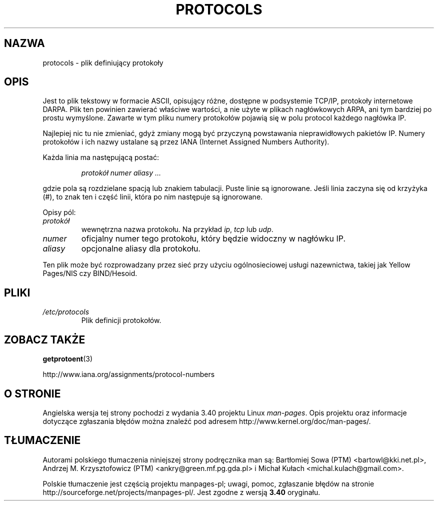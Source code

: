 .\" Copyright (c) 1995 Martin Schulze <joey@infodrom.north.de>
.\"
.\" This is free documentation; you can redistribute it and/or
.\" modify it under the terms of the GNU General Public License as
.\" published by the Free Software Foundation; either version 2 of
.\" the License, or (at your option) any later version.
.\"
.\" The GNU General Public License's references to "object code"
.\" and "executables" are to be interpreted as the output of any
.\" document formatting or typesetting system, including
.\" intermediate and printed output.
.\"
.\" This manual is distributed in the hope that it will be useful,
.\" but WITHOUT ANY WARRANTY; without even the implied warranty of
.\" MERCHANTABILITY or FITNESS FOR A PARTICULAR PURPOSE.  See the
.\" GNU General Public License for more details.
.\"
.\" You should have received a copy of the GNU General Public
.\" License along with this manual; if not, write to the Free
.\" Software Foundation, Inc., 59 Temple Place, Suite 330, Boston, MA 02111,
.\" USA.
.\"
.\" 1995-10-18  Martin Schulze  <joey@infodrom.north.de>
.\"	* first released
.\" 2002-09-22  Seth W. Klein  <sk@sethwklein.net>
.\"     * protocol numbers are now assigned by the IANA
.\"
.\"*******************************************************************
.\"
.\" This file was generated with po4a. Translate the source file.
.\"
.\"*******************************************************************
.\" This file is distributed under the same license as original manpage
.\" Copyright of the original manpage:
.\" Copyright © 1995 Martin Schulze (GPL-2+)
.\" Copyright © of Polish translation:
.\" Bartłomiej Sowa (PTM) <bartowl@kki.net.pl>, 1998.
.\" Andrzej M. Krzysztofowicz (PTM) <ankry@green.mf.pg.gda.pl>, 2002.
.\" Michał Kułach <michal.kulach@gmail.com>, 2012.
.TH PROTOCOLS 5 23\-09\-2008 Linux "Podręcznik programisty Linuksa"
.SH NAZWA
protocols \- plik definiujący protokoły
.SH OPIS
Jest to plik tekstowy w formacie ASCII, opisujący różne, dostępne w
podsystemie TCP/IP, protokoły internetowe DARPA. Plik ten powinien zawierać
właściwe wartości, a nie użyte w plikach nagłówkowych ARPA, ani tym bardziej
po prostu wymyślone.  Zawarte w tym pliku numery protokołów pojawią się w
polu protocol każdego nagłówka IP.

.\" .. by the DDN Network Information Center.
Najlepiej nic tu nie zmieniać, gdyż zmiany mogą być przyczyną powstawania
nieprawidłowych pakietów IP. Numery protokołów i ich nazwy ustalane są przez
IANA (Internet Assigned Numbers Authority).

Każda linia ma następującą postać:

.RS
\fIprotokół numer aliasy ...\fP
.RE

gdzie pola są rozdzielane spacją lub znakiem tabulacji. Puste linie są
ignorowane. Jeśli linia zaczyna się od krzyżyka (#), to znak ten i część
linii, która po nim następuje są ignorowane.

Opisy pól:
.TP 
\fIprotokół\fP
wewnętrzna nazwa protokołu. Na przykład \fIip\fP, \fItcp\fP lub \fIudp\fP.
.TP 
\fInumer\fP
oficjalny numer tego protokołu, który będzie widoczny w nagłówku IP.
.TP 
\fIaliasy\fP
opcjonalne aliasy dla protokołu.
.LP
Ten plik może być rozprowadzany przez sieć przy użyciu ogólnosieciowej
usługi nazewnictwa, takiej jak Yellow Pages/NIS czy BIND/Hesoid.
.SH PLIKI
.TP 
\fI/etc/protocols\fP
Plik definicji protokołów.
.SH "ZOBACZ TAKŻE"
\fBgetprotoent\fP(3)

http://www.iana.org/assignments/protocol\-numbers
.SH "O STRONIE"
Angielska wersja tej strony pochodzi z wydania 3.40 projektu Linux
\fIman\-pages\fP. Opis projektu oraz informacje dotyczące zgłaszania błędów
można znaleźć pod adresem http://www.kernel.org/doc/man\-pages/.
.SH TŁUMACZENIE
Autorami polskiego tłumaczenia niniejszej strony podręcznika man są:
Bartłomiej Sowa (PTM) <bartowl@kki.net.pl>,
Andrzej M. Krzysztofowicz (PTM) <ankry@green.mf.pg.gda.pl>
i
Michał Kułach <michal.kulach@gmail.com>.
.PP
Polskie tłumaczenie jest częścią projektu manpages-pl; uwagi, pomoc, zgłaszanie błędów na stronie http://sourceforge.net/projects/manpages-pl/. Jest zgodne z wersją \fB 3.40 \fPoryginału.
